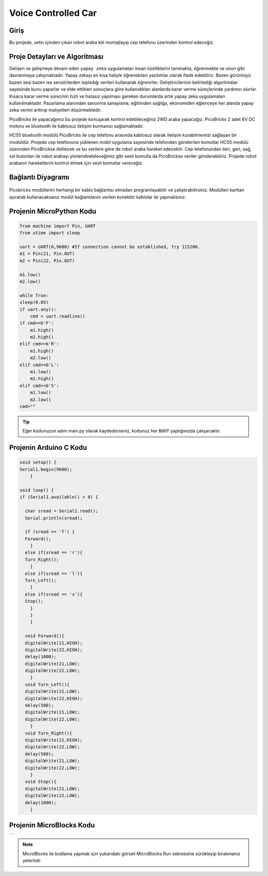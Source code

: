 ###########
Voice Controlled Car
###########

Giriş
-------------
Bu projede, setin içinden çıkan robot araba kiti montajlayıp cep telefonu üzerinden kontrol edeceğiz. 

Proje Detayları ve Algoritması
------------------------------

Gelişen ve gelişmeye devam eden ``yapay zeka`` uygulamaları insan özelliklerini tanımakta, öğrenmekte ve onun gibi davranmaya çalışmaktadır. Yapay zekayı en kısa haliyle öğrenebilen yazılımlar olarak ifade edebiliriz. Bazen görüntüyü bazen sesi bazen ise sensörlerden topladığı verileri kullanarak öğrenirler. Geliştiricilerinin belirlediği algoritmalar sayesinde bunu yaparlar ve elde ettikleri sonuçlara göre kullanıdıkları alanlarda karar verme süreçlerinde yardımcı olurlar. Kısaca karar verme sürecinin hızlı ve hatasız yapılması gereken durumlarda artık yapay zeka uygulamaları kullanılmaktadır. Pazarlama alanından savunma sanayisine, eğitimden sağlığa, ekonomiden eğlenceye her alanda yapay zeka verimi arttırıp maliyetleri düşürmektedir.

PicoBricks ile yapacağımız bu projede konuşarak kontrol edebileceğiniz 2WD araba yapacağız. PicoBricks 2 adet 6V DC motoru ve bluetooth ile kablosuz iletişim kurmanızı sağlamaktadır. 



HC05 bluetooth modülü PicoBricks ile cep telefonu arasında kablosuz olarak iletişim kurabilmemizi sağlayan bir modüldür. Projede cep telefonuna yüklenen mobil uygulama sayesinde telefondan gönderilen komutlar HC05 modülü üzerinden PicoBrickse iletilecek ve bu verilere göre de robot araba hareket edecektir. Cep telefonundan ileri, geri, sağ, sol butonları ile robot arabayı yönlendirebileceğimiz gibi sesli komutla da PicoBrickse veriler gönderebiliriz. Projede robot arabanın hareketlerini kontrol etmek için sesli komutlar vereceğiz.  


Bağlantı Diyagramı
--------------

.. figure:: ../_static/voice-controlled-car.png      
    :align: center
    :width: 400
    :figclass: align-center
    


Picobricks modüllerini herhangi bir kablo bağlantısı olmadan programlayabilir ve çalıştırabilirsiniz. Modülleri karttan ayırarak kullanacaksanız modül bağlantılarını verilen konektör kablolar ile yapmalısınız.

Projenin MicroPython Kodu
--------------------------------
.. code-block::

    from machine import Pin, UART
    from utime import sleep

    uart = UART(0,9600) #If connection cannot be established, try 115200.
    m1 = Pin(21, Pin.OUT)
    m2 = Pin(22, Pin.OUT)

    m1.low()
    m2.low()

    while True:
    sleep(0.05)
    if uart.any():
        cmd = uart.readline()
    if cmd==b'F':
        m1.high()
        m2.high()
    elif cmd==b'R':
        m1.high()
        m2.low()
    elif cmd==b'L':
        m1.low()
        m2.high()
    elif cmd==b'S':
        m1.low()
        m2.low()
    cmd=""
            


.. tip::
  Eğer kodunuzun adını main.py olarak kaydederseniz, kodunuz her ``BOOT`` yaptığınızda çalışacaktır.
   
Projenin Arduino C Kodu
-------------------------------


.. code-block::

    void setup() {
    Serial1.begin(9600);
        }

    void loop() {
    if (Serial1.available() > 0) {
 
      char sread = Serial1.read();
      Serial.println(sread);
      
      if (sread == 'f') {
      Forward();
        } 
      else if(sread == 'r'){
      Turn_Right();
        } 
      else if(sread == 'l'){
      Turn_Left();
        } 
      else if(sread == 's'){
      Stop();
        }
        }
        }

      void Forward(){
      digitalWrite(21,HIGH);
      digitalWrite(22,HIGH);
      delay(1000);
      digitalWrite(21,LOW);
      digitalWrite(22,LOW);
        }
      void Turn_Left(){
      digitalWrite(21,LOW);
      digitalWrite(22,HIGH);
      delay(500);
      digitalWrite(21,LOW);
      digitalWrite(22,LOW);
        }
      void Turn_Right(){
      digitalWrite(21,HIGH);
      digitalWrite(22,LOW);
      delay(500);
      digitalWrite(21,LOW);
      digitalWrite(22,LOW);
        }
      void Stop(){
      digitalWrite(21,LOW);
      digitalWrite(22,LOW);
      delay(1000);
        }

Projenin MicroBlocks Kodu
------------------------------------

+-----------------------+
||voice-controlled-car2||     
+-----------------------+

.. |voice-controlled-car2| image:: _static/voice-controlled-car2.png




.. note::
    MicroBlocks ile kodlama yapmak için yukarıdaki görseli MicroBlocks Run sekmesine sürükleyip bırakmanız yeterlidir.
  

    
